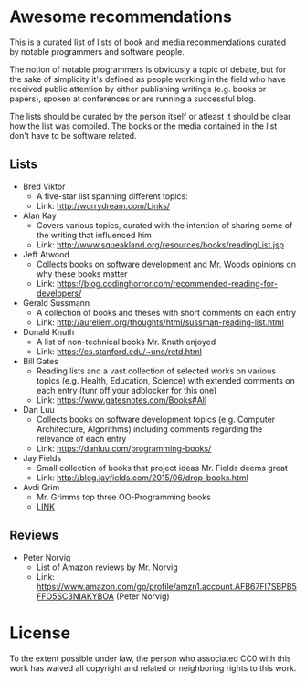 * Awesome recommendations
  This is a curated list of lists of book and media recommendations curated by notable programmers and software people.

  The notion of notable programmers is obviously a topic of debate, but for the sake of simplicity it's defined as people working in the field who have received
  public attention by either publishing writings (e.g. books or papers), spoken at conferences or are running a successful blog.

  The lists should be curated by the person itself or atleast it should be clear how the list was compiled.
  The books or the media contained in the list don't have to be software related.

** Lists
   - Bred Viktor
      - A five-star list spanning different topics:
      - Link: http://worrydream.com/Links/
   - Alan Kay
      - Covers various topics, curated with the intention of sharing some of the writing that
        influenced him
      - Link: http://www.squeakland.org/resources/books/readingList.jsp
   - Jeff Atwood  
      - Collects books on software development and Mr. Woods opinions on why these books matter
      - Link: https://blog.codinghorror.com/recommended-reading-for-developers/
   - Gerald Sussmann
      - A collection of books and theses with short comments on each entry
      - Link: http://aurellem.org/thoughts/html/sussman-reading-list.html
   - Donald Knuth
      - A list of non-technical books Mr. Knuth enjoyed
      - Link: https://cs.stanford.edu/~uno/retd.html
   - Bill Gates
      - Reading lists and a vast collection of selected works on various topics (e.g. Health,
        Education, Science) with extended comments on each entry (tunr off your adblocker for this one)
      - Link: https://www.gatesnotes.com/Books#All
   - Dan Luu
      - Collects books on software development topics (e.g. Computer Architecture, Algorithms)
        including comments regarding the relevance of each entry
      - Link: https://danluu.com/programming-books/
   - Jay Fields
      - Small collection of books that project ideas Mr. Fields deems great
      - Link: http://blog.jayfields.com/2015/06/drop-books.html
   - Avdi Grim
      - Mr. Grimms top three OO-Programming books
      - [[http://www.virtuouscode.com/2017/03/21/three-object-oriented-programming-books-worth-reading/][LINK]] 


** Reviews
   - Peter Norvig
      - List of Amazon reviews by Mr. Norvig
      - Link: https://www.amazon.com/gp/profile/amzn1.account.AFB67FI7SBPB5FFO5SC3NIAKYBOA (Peter Norvig)

* License
#+ATTR_HTML: alt="CC0 - Public Domain"
[[https://creativecommons.org/publicdomain/zero/1.0/][file:https://licensebuttons.net/p/zero/1.0/88x31.png]]

To the extent possible under law, the person who associated CC0 with this work has waived all copyright and related or neighboring rights to this work.
